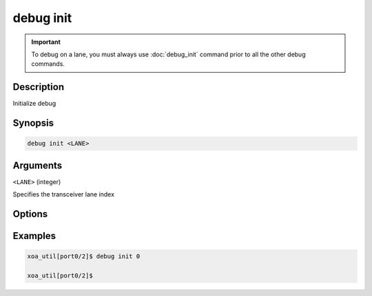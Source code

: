 debug init
==========

.. important::
    
    To debug on a lane, you must always use :doc:`debug_init` command prior to all the other debug commands.


Description
-----------

Initialize debug


Synopsis
--------

.. code-block:: console

    debug init <LANE>


Arguments
---------

``<LANE>`` (integer)

Specifies the transceiver lane index


Options
-------



Examples
--------

.. code-block:: console

    xoa_util[port0/2]$ debug init 0

    xoa_util[port0/2]$






